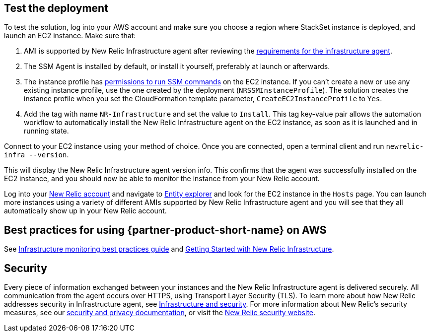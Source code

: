 // Add steps as necessary for accessing the software, post-configuration, and testing. Don’t include full usage instructions for your software, but add links to your product documentation for that information.
//Should any sections not be applicable, remove them

== Test the deployment
To test the solution, log into your AWS account and make sure you choose a region where StackSet instance is deployed, and launch an EC2 instance. Make sure that:

. AMI is supported by New Relic Infrastructure agent after reviewing the https://docs.newrelic.com/docs/infrastructure/install-infrastructure-agent/get-started/requirements-infrastructure-agent[requirements for the infrastructure agent].
. The SSM Agent is installed by default, or install it yourself, preferably at launch or afterwards.
. The instance profile has https://docs.aws.amazon.com/systems-manager/latest/userguide/setup-instance-profile.html[permissions to run SSM commands] on the EC2 instance. If you can't create a new or use any existing instance profile, use the one created by the deployment (`NRSSMInstanceProfile`). The solution creates the instance profile when you set the CloudFormation template parameter, `CreateEC2InstanceProfile` to `Yes`.
. Add the tag with name `NR-Infrastructure` and set the value to `Install`. This tag key-value pair allows the automation workflow to automatically install the New Relic Infrastructure agent on the EC2 instance, as soon as it is launched and in running state.

Connect to your EC2 instance using your method of choice. Once you are connected, open a terminal client and run `newrelic-infra --version`.

This will display the New Relic Infrastructure agent version info. This confirms that the agent was successfully installed on the EC2 instance, and you should now be able to monitor the instance from your New Relic account.

Log into your https://one.newrelic.com/[New Relic account] and navigate to https://one.newrelic.com/launcher/nr1-core.explorer[Entity explorer] and look for the EC2 instance in the `Hosts` page. You can launch more instances using a variety of different AMIs supported by New Relic Infrastructure agent and you will see that they all automatically show up in your New Relic account.

== Best practices for using {partner-product-short-name} on AWS
// Provide post-deployment best practices for using the technology on AWS, including considerations such as migrating data, backups, ensuring high performance, high availability, etc. Link to software documentation for detailed information.

See https://docs.newrelic.com/docs/new-relic-solutions/best-practices-guides/full-stack-observability/infrastructure-monitoring-best-practices-guide[Infrastructure monitoring best practices guide] and https://blog.newrelic.com/product-news/new-relic-infrastructure-getting-started-best-practices/[Getting Started with New Relic Infrastructure].

== Security
// Provide post-deployment best practices for using the technology on AWS, including considerations such as migrating data, backups, ensuring high performance, high availability, etc. Link to software documentation for detailed information.

Every piece of information exchanged between your instances and the New Relic Infrastructure agent is delivered securely. All communication from the agent occurs over HTTPS, using Transport Layer Security (TLS). To learn more about how New Relic addresses security in Infrastructure agent, see https://docs.newrelic.com/docs/infrastructure/infrastructure-monitoring/infrastructure-security/infrastructure-security[Infrastructure and security]. For more information about New Relic's security measures, see our https://docs.newrelic.com/docs/using-new-relic/new-relic-security/security/security-matters-data-privacy-new-relic[security and privacy documentation], or visit the https://newrelic.com/why-new-relic/security[New Relic security website].  

